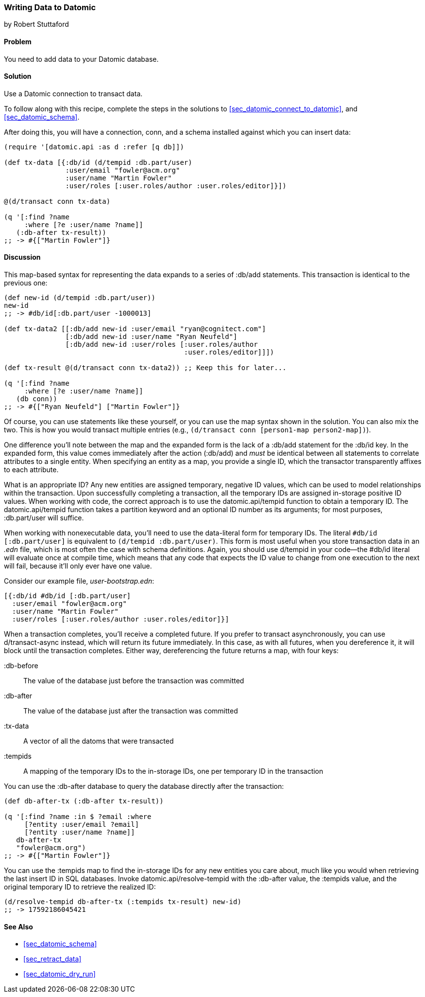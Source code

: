 [[sec_datomic_transact_basics]]
=== Writing Data to Datomic
[role="byline"]
by Robert Stuttaford

==== Problem

You need to add data to your Datomic database.(((Datomic database, adding data to)))(((data, adding to databases)))

==== Solution

Use a Datomic connection to transact data.

To follow along with this recipe, complete the steps in the solutions to <<sec_datomic_connect_to_datomic>>, and
<<sec_datomic_schema>>. 

After doing this, you will have a
connection, +conn+, and a schema installed against which you can
insert data:

[source,clojure]
----
(require '[datomic.api :as d :refer [q db]])

(def tx-data [{:db/id (d/tempid :db.part/user)
               :user/email "fowler@acm.org"
               :user/name "Martin Fowler"
               :user/roles [:user.roles/author :user.roles/editor]}])

@(d/transact conn tx-data)

(q '[:find ?name
     :where [?e :user/name ?name]]
   (:db-after tx-result))
;; -> #{["Martin Fowler"]}
----

==== Discussion

This map-based syntax for representing the data expands to a series of
+:db/add+ statements. This transaction is identical to the previous
one:

[source,clojure]
----
(def new-id (d/tempid :db.part/user))
new-id
;; -> #db/id[:db.part/user -1000013]

(def tx-data2 [[:db/add new-id :user/email "ryan@cognitect.com"]
               [:db/add new-id :user/name "Ryan Neufeld"]
               [:db/add new-id :user/roles [:user.roles/author
                                            :user.roles/editor]]])

(def tx-result @(d/transact conn tx-data2)) ;; Keep this for later...

(q '[:find ?name
     :where [?e :user/name ?name]]
   (db conn))
;; -> #{["Ryan Neufeld"] ["Martin Fowler"]}
----

Of course, you can use statements like these yourself, or you can use the map syntax shown in the solution. You can also mix the two. This is
how you would transact multiple entries (e.g., `(d/transact conn
[person1-map person2-map])`).

One difference you'll note between the map and the expanded form is
the lack of a +:db/add+ statement for the +:db/id+ key. In the
expanded form, this value comes immediately after the action
(+:db/add+) and _must_ be identical between all statements to
correlate attributes to a single entity. When specifying an entity as
a map, you provide a single ID, which the transactor transparently
affixes to each attribute.

What is an appropriate ID? Any new entities are assigned
temporary, negative ID values, which can be used to model
relationships within the transaction. Upon successfully completing a
transaction, all the temporary IDs are assigned in-storage positive ID
values. When working with code, the correct approach is to use the
+datomic.api/tempid+ function to obtain a temporary ID. The
+datomic.api/tempid+ function takes a partition keyword and an optional ID number as its
arguments; for most purposes, +:db.part/user+ will suffice.

When working with nonexecutable data, you'll need to use the
data-literal form for temporary IDs. The literal `#db/id
[:db.part/user]` is equivalent to `(d/tempid :db.part/user)`. This
form is most useful when you store transaction data in an _.edn_
file, which is most often the case with schema definitions. Again, you
should use +d/tempid+ in your code--the +#db/id+ literal will
evaluate once at compile time, which means that any code that
expects the ID value to change from one execution to the next will
fail, because it'll only ever have one value.

.Consider our example file, _user-bootstrap.edn_:
[source,clojure]
----
[{:db/id #db/id [:db.part/user]
  :user/email "fowler@acm.org"
  :user/name "Martin Fowler"
  :user/roles [:user.roles/author :user.roles/editor]}]
----

When a transaction completes, you'll receive a completed future. If you
prefer to transact asynchronously, you can use +d/transact-async+
instead, which will return its future immediately. In this case, as
with all futures, when you dereference it, it will block until the
transaction completes. Either way, dereferencing the future returns a
map, with four keys:

+:db-before+:: 
The value of the database just before the transaction was committed

+:db-after+:: 
The value of the database just after the transaction was committed

+:tx-data+::
A vector of all the datoms that were transacted

+:tempids+::
A mapping of the temporary IDs to the in-storage IDs, one per temporary ID in the transaction

You can use the +:db-after+ database to query the database directly
after the transaction:

[source,clojure]
----
(def db-after-tx (:db-after tx-result))

(q '[:find ?name :in $ ?email :where
     [?entity :user/email ?email]
     [?entity :user/name ?name]]
   db-after-tx
   "fowler@acm.org")
;; -> #{["Martin Fowler"]}
----

You can use the +:tempids+ map to find the in-storage IDs for any new
entities you care about, much like you would when retrieving the last
insert ID in SQL databases. Invoke +datomic.api/resolve-tempid+ with
the +:db-after+ value, the +:tempids+ value, and the original temporary ID
to retrieve the realized ID:

[source,clojure]
----
(d/resolve-tempid db-after-tx (:tempids tx-result) new-id)
;; -> 17592186045421
----

==== See Also

* <<sec_datomic_schema>>
* <<sec_retract_data>>
* <<sec_datomic_dry_run>>

